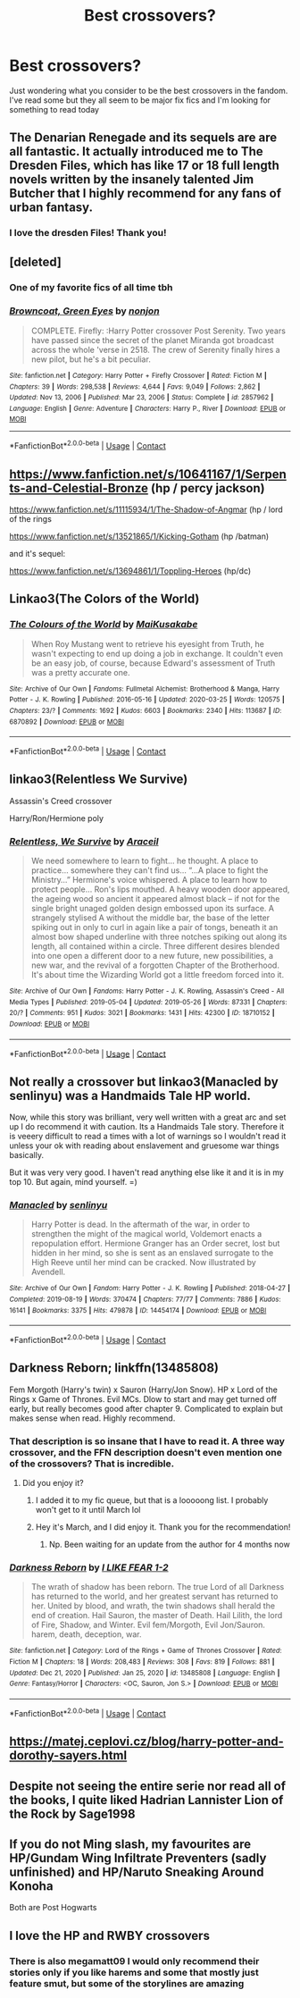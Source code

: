 #+TITLE: Best crossovers?

* Best crossovers?
:PROPERTIES:
:Author: SlayerofSnails
:Score: 8
:DateUnix: 1611252130.0
:DateShort: 2021-Jan-21
:FlairText: Request
:END:
Just wondering what you consider to be the best crossovers in the fandom. I've read some but they all seem to be major fix fics and I'm looking for something to read today


** The Denarian Renegade and its sequels are are all fantastic. It actually introduced me to The Dresden Files, which has like 17 or 18 full length novels written by the insanely talented Jim Butcher that I highly recommend for any fans of urban fantasy.
:PROPERTIES:
:Author: justlookinthnx
:Score: 10
:DateUnix: 1611252983.0
:DateShort: 2021-Jan-21
:END:

*** I love the dresden Files! Thank you!
:PROPERTIES:
:Author: SlayerofSnails
:Score: 3
:DateUnix: 1611253090.0
:DateShort: 2021-Jan-21
:END:


** [deleted]
:PROPERTIES:
:Score: 8
:DateUnix: 1611269828.0
:DateShort: 2021-Jan-22
:END:

*** One of my favorite fics of all time tbh
:PROPERTIES:
:Author: SubstantialSherbert
:Score: 4
:DateUnix: 1611282410.0
:DateShort: 2021-Jan-22
:END:


*** [[https://www.fanfiction.net/s/2857962/1/][*/Browncoat, Green Eyes/*]] by [[https://www.fanfiction.net/u/649528/nonjon][/nonjon/]]

#+begin_quote
  COMPLETE. Firefly: :Harry Potter crossover Post Serenity. Two years have passed since the secret of the planet Miranda got broadcast across the whole 'verse in 2518. The crew of Serenity finally hires a new pilot, but he's a bit peculiar.
#+end_quote

^{/Site/:} ^{fanfiction.net} ^{*|*} ^{/Category/:} ^{Harry} ^{Potter} ^{+} ^{Firefly} ^{Crossover} ^{*|*} ^{/Rated/:} ^{Fiction} ^{M} ^{*|*} ^{/Chapters/:} ^{39} ^{*|*} ^{/Words/:} ^{298,538} ^{*|*} ^{/Reviews/:} ^{4,644} ^{*|*} ^{/Favs/:} ^{9,049} ^{*|*} ^{/Follows/:} ^{2,862} ^{*|*} ^{/Updated/:} ^{Nov} ^{13,} ^{2006} ^{*|*} ^{/Published/:} ^{Mar} ^{23,} ^{2006} ^{*|*} ^{/Status/:} ^{Complete} ^{*|*} ^{/id/:} ^{2857962} ^{*|*} ^{/Language/:} ^{English} ^{*|*} ^{/Genre/:} ^{Adventure} ^{*|*} ^{/Characters/:} ^{Harry} ^{P.,} ^{River} ^{*|*} ^{/Download/:} ^{[[http://www.ff2ebook.com/old/ffn-bot/index.php?id=2857962&source=ff&filetype=epub][EPUB]]} ^{or} ^{[[http://www.ff2ebook.com/old/ffn-bot/index.php?id=2857962&source=ff&filetype=mobi][MOBI]]}

--------------

*FanfictionBot*^{2.0.0-beta} | [[https://github.com/FanfictionBot/reddit-ffn-bot/wiki/Usage][Usage]] | [[https://www.reddit.com/message/compose?to=tusing][Contact]]
:PROPERTIES:
:Author: FanfictionBot
:Score: 3
:DateUnix: 1611269847.0
:DateShort: 2021-Jan-22
:END:


** [[https://www.fanfiction.net/s/10641167/1/Serpents-and-Celestial-Bronze]] (hp / percy jackson)

[[https://www.fanfiction.net/s/11115934/1/The-Shadow-of-Angmar]] (hp / lord of the rings

[[https://www.fanfiction.net/s/13521865/1/Kicking-Gotham]] (hp /batman)

and it's sequel:

[[https://www.fanfiction.net/s/13694861/1/Toppling-Heroes]] (hp/dc)
:PROPERTIES:
:Author: unoriginal_dreamer
:Score: 5
:DateUnix: 1611271002.0
:DateShort: 2021-Jan-22
:END:


** Linkao3(The Colors of the World)
:PROPERTIES:
:Author: HellaHotLancelot
:Score: 3
:DateUnix: 1611260884.0
:DateShort: 2021-Jan-21
:END:

*** [[https://archiveofourown.org/works/6870892][*/The Colours of the World/*]] by [[https://www.archiveofourown.org/users/MaiKusakabe/pseuds/MaiKusakabe][/MaiKusakabe/]]

#+begin_quote
  When Roy Mustang went to retrieve his eyesight from Truth, he wasn't expecting to end up doing a job in exchange. It couldn't even be an easy job, of course, because Edward's assessment of Truth was a pretty accurate one.
#+end_quote

^{/Site/:} ^{Archive} ^{of} ^{Our} ^{Own} ^{*|*} ^{/Fandoms/:} ^{Fullmetal} ^{Alchemist:} ^{Brotherhood} ^{&} ^{Manga,} ^{Harry} ^{Potter} ^{-} ^{J.} ^{K.} ^{Rowling} ^{*|*} ^{/Published/:} ^{2016-05-16} ^{*|*} ^{/Updated/:} ^{2020-03-25} ^{*|*} ^{/Words/:} ^{120575} ^{*|*} ^{/Chapters/:} ^{23/?} ^{*|*} ^{/Comments/:} ^{1692} ^{*|*} ^{/Kudos/:} ^{6603} ^{*|*} ^{/Bookmarks/:} ^{2340} ^{*|*} ^{/Hits/:} ^{113687} ^{*|*} ^{/ID/:} ^{6870892} ^{*|*} ^{/Download/:} ^{[[https://archiveofourown.org/downloads/6870892/The%20Colours%20of%20the%20World.epub?updated_at=1608236109][EPUB]]} ^{or} ^{[[https://archiveofourown.org/downloads/6870892/The%20Colours%20of%20the%20World.mobi?updated_at=1608236109][MOBI]]}

--------------

*FanfictionBot*^{2.0.0-beta} | [[https://github.com/FanfictionBot/reddit-ffn-bot/wiki/Usage][Usage]] | [[https://www.reddit.com/message/compose?to=tusing][Contact]]
:PROPERTIES:
:Author: FanfictionBot
:Score: 1
:DateUnix: 1611260948.0
:DateShort: 2021-Jan-21
:END:


** linkao3(Relentless We Survive)

Assassin's Creed crossover

Harry/Ron/Hermione poly
:PROPERTIES:
:Author: Bleepbloopbotz2
:Score: 2
:DateUnix: 1611261043.0
:DateShort: 2021-Jan-22
:END:

*** [[https://archiveofourown.org/works/18710152][*/Relentless, We Survive/*]] by [[https://www.archiveofourown.org/users/Araceil/pseuds/Araceil][/Araceil/]]

#+begin_quote
  We need somewhere to learn to fight... he thought. A place to practice... somewhere they can't find us... “...A place to fight the Ministry...” Hermione's voice whispered. A place to learn how to protect people... Ron's lips mouthed. A heavy wooden door appeared, the ageing wood so ancient it appeared almost black -- if not for the single bright unaged golden design embossed upon its surface. A strangely stylised A without the middle bar, the base of the letter spiking out in only to curl in again like a pair of tongs, beneath it an almost bow shaped underline with three notches spiking out along its length, all contained within a circle. Three different desires blended into one open a different door to a new future, new possibilities, a new war, and the revival of a forgotten Chapter of the Brotherhood. It's about time the Wizarding World got a little freedom forced into it.
#+end_quote

^{/Site/:} ^{Archive} ^{of} ^{Our} ^{Own} ^{*|*} ^{/Fandoms/:} ^{Harry} ^{Potter} ^{-} ^{J.} ^{K.} ^{Rowling,} ^{Assassin's} ^{Creed} ^{-} ^{All} ^{Media} ^{Types} ^{*|*} ^{/Published/:} ^{2019-05-04} ^{*|*} ^{/Updated/:} ^{2019-05-26} ^{*|*} ^{/Words/:} ^{87331} ^{*|*} ^{/Chapters/:} ^{20/?} ^{*|*} ^{/Comments/:} ^{951} ^{*|*} ^{/Kudos/:} ^{3021} ^{*|*} ^{/Bookmarks/:} ^{1431} ^{*|*} ^{/Hits/:} ^{42300} ^{*|*} ^{/ID/:} ^{18710152} ^{*|*} ^{/Download/:} ^{[[https://archiveofourown.org/downloads/18710152/Relentless%20We%20Survive.epub?updated_at=1597732183][EPUB]]} ^{or} ^{[[https://archiveofourown.org/downloads/18710152/Relentless%20We%20Survive.mobi?updated_at=1597732183][MOBI]]}

--------------

*FanfictionBot*^{2.0.0-beta} | [[https://github.com/FanfictionBot/reddit-ffn-bot/wiki/Usage][Usage]] | [[https://www.reddit.com/message/compose?to=tusing][Contact]]
:PROPERTIES:
:Author: FanfictionBot
:Score: 1
:DateUnix: 1611261067.0
:DateShort: 2021-Jan-22
:END:


** Not really a crossover but linkao3(Manacled by senlinyu) was a Handmaids Tale HP world.

Now, while this story was brilliant, very well written with a great arc and set up I do recommend it with caution. Its a Handmaids Tale story. Therefore it is veeery difficult to read a times with a lot of warnings so I wouldn't read it unless your ok with reading about enslavement and gruesome war things basically.

But it was very very good. I haven't read anything else like it and it is in my top 10. But again, mind yourself. =)
:PROPERTIES:
:Author: WhistlingBanshee
:Score: 2
:DateUnix: 1611262108.0
:DateShort: 2021-Jan-22
:END:

*** [[https://archiveofourown.org/works/14454174][*/Manacled/*]] by [[https://www.archiveofourown.org/users/senlinyu/pseuds/senlinyu][/senlinyu/]]

#+begin_quote
  Harry Potter is dead. In the aftermath of the war, in order to strengthen the might of the magical world, Voldemort enacts a repopulation effort. Hermione Granger has an Order secret, lost but hidden in her mind, so she is sent as an enslaved surrogate to the High Reeve until her mind can be cracked. Now illustrated by Avendell.
#+end_quote

^{/Site/:} ^{Archive} ^{of} ^{Our} ^{Own} ^{*|*} ^{/Fandom/:} ^{Harry} ^{Potter} ^{-} ^{J.} ^{K.} ^{Rowling} ^{*|*} ^{/Published/:} ^{2018-04-27} ^{*|*} ^{/Completed/:} ^{2019-08-19} ^{*|*} ^{/Words/:} ^{370474} ^{*|*} ^{/Chapters/:} ^{77/77} ^{*|*} ^{/Comments/:} ^{7886} ^{*|*} ^{/Kudos/:} ^{16141} ^{*|*} ^{/Bookmarks/:} ^{3375} ^{*|*} ^{/Hits/:} ^{479878} ^{*|*} ^{/ID/:} ^{14454174} ^{*|*} ^{/Download/:} ^{[[https://archiveofourown.org/downloads/14454174/Manacled.epub?updated_at=1610729977][EPUB]]} ^{or} ^{[[https://archiveofourown.org/downloads/14454174/Manacled.mobi?updated_at=1610729977][MOBI]]}

--------------

*FanfictionBot*^{2.0.0-beta} | [[https://github.com/FanfictionBot/reddit-ffn-bot/wiki/Usage][Usage]] | [[https://www.reddit.com/message/compose?to=tusing][Contact]]
:PROPERTIES:
:Author: FanfictionBot
:Score: 1
:DateUnix: 1611262132.0
:DateShort: 2021-Jan-22
:END:


** Darkness Reborn; linkffn(13485808)

Fem Morgoth (Harry's twin) x Sauron (Harry/Jon Snow). HP x Lord of the Rings x Game of Thrones. Evil MCs. Dlow to start and may get turned off early, but really becomes good after chapter 9. Complicated to explain but makes sense when read. Highly recommend.
:PROPERTIES:
:Author: GlacialDuck
:Score: 2
:DateUnix: 1611265145.0
:DateShort: 2021-Jan-22
:END:

*** That description is so insane that I have to read it. A three way crossover, and the FFN description doesn't even mention one of the crossovers? That is incredible.
:PROPERTIES:
:Author: HamiltonsGhost
:Score: 4
:DateUnix: 1611266737.0
:DateShort: 2021-Jan-22
:END:

**** Did you enjoy it?
:PROPERTIES:
:Author: GlacialDuck
:Score: 2
:DateUnix: 1611301802.0
:DateShort: 2021-Jan-22
:END:

***** I added it to my fic queue, but that is a looooong list. I probably won't get to it until March lol
:PROPERTIES:
:Author: HamiltonsGhost
:Score: 1
:DateUnix: 1611332975.0
:DateShort: 2021-Jan-22
:END:


***** Hey it's March, and I did enjoy it. Thank you for the recommendation!
:PROPERTIES:
:Author: HamiltonsGhost
:Score: 1
:DateUnix: 1615362393.0
:DateShort: 2021-Mar-10
:END:

****** Np. Been waiting for an update from the author for 4 months now
:PROPERTIES:
:Author: GlacialDuck
:Score: 2
:DateUnix: 1615813174.0
:DateShort: 2021-Mar-15
:END:


*** [[https://www.fanfiction.net/s/13485808/1/][*/Darkness Reborn/*]] by [[https://www.fanfiction.net/u/1734998/I-LIKE-FEAR-1-2][/I LIKE FEAR 1-2/]]

#+begin_quote
  The wrath of shadow has been reborn. The true Lord of all Darkness has returned to the world, and her greatest servant has returned to her. United by blood, and wrath, the twin shadows shall herald the end of creation. Hail Sauron, the master of Death. Hail Lilith, the lord of Fire, Shadow, and Winter. Evil fem/Morgoth, Evil Jon/Sauron. harem, death, deception, war.
#+end_quote

^{/Site/:} ^{fanfiction.net} ^{*|*} ^{/Category/:} ^{Lord} ^{of} ^{the} ^{Rings} ^{+} ^{Game} ^{of} ^{Thrones} ^{Crossover} ^{*|*} ^{/Rated/:} ^{Fiction} ^{M} ^{*|*} ^{/Chapters/:} ^{18} ^{*|*} ^{/Words/:} ^{208,483} ^{*|*} ^{/Reviews/:} ^{308} ^{*|*} ^{/Favs/:} ^{819} ^{*|*} ^{/Follows/:} ^{881} ^{*|*} ^{/Updated/:} ^{Dec} ^{21,} ^{2020} ^{*|*} ^{/Published/:} ^{Jan} ^{25,} ^{2020} ^{*|*} ^{/id/:} ^{13485808} ^{*|*} ^{/Language/:} ^{English} ^{*|*} ^{/Genre/:} ^{Fantasy/Horror} ^{*|*} ^{/Characters/:} ^{<OC,} ^{Sauron,} ^{Jon} ^{S.>} ^{*|*} ^{/Download/:} ^{[[http://www.ff2ebook.com/old/ffn-bot/index.php?id=13485808&source=ff&filetype=epub][EPUB]]} ^{or} ^{[[http://www.ff2ebook.com/old/ffn-bot/index.php?id=13485808&source=ff&filetype=mobi][MOBI]]}

--------------

*FanfictionBot*^{2.0.0-beta} | [[https://github.com/FanfictionBot/reddit-ffn-bot/wiki/Usage][Usage]] | [[https://www.reddit.com/message/compose?to=tusing][Contact]]
:PROPERTIES:
:Author: FanfictionBot
:Score: 1
:DateUnix: 1611265163.0
:DateShort: 2021-Jan-22
:END:


** [[https://matej.ceplovi.cz/blog/harry-potter-and-dorothy-sayers.html]]
:PROPERTIES:
:Author: ceplma
:Score: 1
:DateUnix: 1611254095.0
:DateShort: 2021-Jan-21
:END:


** Despite not seeing the entire serie nor read all of the books, I quite liked Hadrian Lannister Lion of the Rock by Sage1998
:PROPERTIES:
:Author: PtiteCompote
:Score: 1
:DateUnix: 1611278260.0
:DateShort: 2021-Jan-22
:END:


** If you do not Ming slash, my favourites are HP/Gundam Wing Infiltrate Preventers (sadly unfinished) and HP/Naruto Sneaking Around Konoha

Both are Post Hogwarts
:PROPERTIES:
:Author: Assurancetourix23
:Score: 1
:DateUnix: 1611280085.0
:DateShort: 2021-Jan-22
:END:


** I love the HP and RWBY crossovers
:PROPERTIES:
:Author: MrMakoChan
:Score: 1
:DateUnix: 1611253830.0
:DateShort: 2021-Jan-21
:END:

*** There is also megamatt09 I would only recommend their stories only if you like harems and some that mostly just feature smut, but some of the storylines are amazing
:PROPERTIES:
:Author: MrMakoChan
:Score: -1
:DateUnix: 1611253975.0
:DateShort: 2021-Jan-21
:END:
